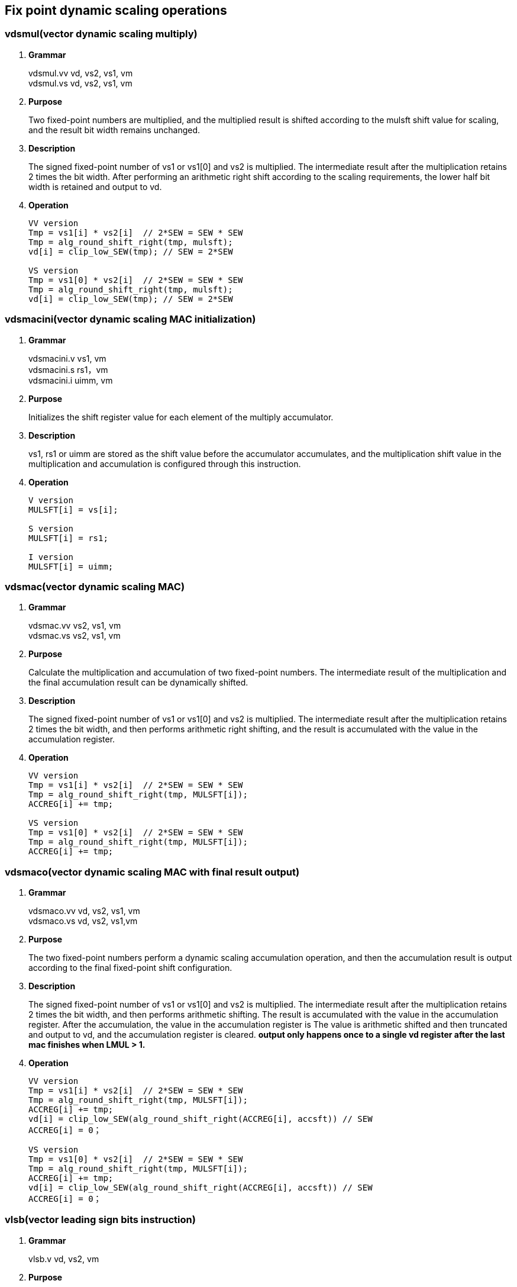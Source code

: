 [[chapter5]]
== Fix point dynamic scaling operations

=== vdsmul(vector dynamic scaling multiply)
. *Grammar*
+
vdsmul.vv vd, vs2, vs1, vm +
vdsmul.vs vd, vs2, vs1, vm +

. *Purpose*
+
Two fixed-point numbers are multiplied, and the multiplied result is shifted according to the mulsft shift value for scaling, and the result bit width remains unchanged.

. *Description*
+
The signed fixed-point number of vs1 or vs1[0] and vs2 is multiplied. The intermediate result after the multiplication retains 2 times the bit width. After performing an arithmetic right shift according to the scaling requirements, the lower half bit width is retained and output to vd.

. *Operation*
+
----
VV version
Tmp = vs1[i] * vs2[i]  // 2*SEW = SEW * SEW
Tmp = alg_round_shift_right(tmp, mulsft);
vd[i] = clip_low_SEW(tmp); // SEW = 2*SEW

VS version
Tmp = vs1[0] * vs2[i]  // 2*SEW = SEW * SEW
Tmp = alg_round_shift_right(tmp, mulsft);
vd[i] = clip_low_SEW(tmp); // SEW = 2*SEW
----

=== vdsmacini(vector dynamic scaling MAC initialization)
. *Grammar*
+
vdsmacini.v vs1, vm +
vdsmacini.s rs1，vm +
vdsmacini.i uimm, vm +

. *Purpose*
+
Initializes the shift register value for each element of the multiply accumulator.

. *Description*
+
vs1, rs1 or uimm are stored as the shift value before the accumulator accumulates, and the multiplication shift value in the multiplication and accumulation is configured through this instruction.

. *Operation*
+
----
V version
MULSFT[i] = vs[i];

S version
MULSFT[i] = rs1;

I version
MULSFT[i] = uimm;
----

=== vdsmac(vector dynamic scaling MAC)
. *Grammar*
+
vdsmac.vv vs2, vs1, vm +
vdsmac.vs vs2, vs1, vm +

. *Purpose*
+
Calculate the multiplication and accumulation of two fixed-point numbers. The intermediate result of the multiplication and the final accumulation result can be dynamically shifted.

. *Description*
+
The signed fixed-point number of vs1 or vs1[0] and vs2 is multiplied. The intermediate result after the multiplication retains 2 times the bit width, and then performs arithmetic right shifting, and the result is accumulated with the value in the accumulation register.

. *Operation*
+
----
VV version
Tmp = vs1[i] * vs2[i]  // 2*SEW = SEW * SEW
Tmp = alg_round_shift_right(tmp, MULSFT[i]);
ACCREG[i] += tmp;

VS version
Tmp = vs1[0] * vs2[i]  // 2*SEW = SEW * SEW
Tmp = alg_round_shift_right(tmp, MULSFT[i]);
ACCREG[i] += tmp;
----

=== vdsmaco(vector dynamic scaling MAC with final result output)
. *Grammar*
+
vdsmaco.vv vd, vs2, vs1, vm +
vdsmaco.vs vd, vs2, vs1,vm +

. *Purpose*
+
The two fixed-point numbers perform a dynamic scaling accumulation operation, and then the accumulation result is output according to the final fixed-point shift configuration.

. *Description*
+
The signed fixed-point number of vs1 or vs1[0] and vs2 is multiplied. The intermediate result after the multiplication retains 2 times the bit width, and then performs arithmetic shifting. The result is accumulated with the value in the accumulation register. After the accumulation, the value in the accumulation register is The value is arithmetic shifted and then truncated and output to vd, and the accumulation register is cleared. *output only happens once to a single vd register after the last mac finishes when LMUL > 1.*

. *Operation*
+
----
VV version
Tmp = vs1[i] * vs2[i]  // 2*SEW = SEW * SEW
Tmp = alg_round_shift_right(tmp, MULSFT[i]);
ACCREG[i] += tmp;
vd[i] = clip_low_SEW(alg_round_shift_right(ACCREG[i], accsft)) // SEW
ACCREG[i] = 0；

VS version
Tmp = vs1[0] * vs2[i]  // 2*SEW = SEW * SEW
Tmp = alg_round_shift_right(tmp, MULSFT[i]);
ACCREG[i] += tmp;
vd[i] = clip_low_SEW(alg_round_shift_right(ACCREG[i], accsft)) // SEW
ACCREG[i] = 0；
----

=== vlsb(vector leading sign bits instruction)
. *Grammar*
+
vlsb.v vd, vs2, vm +

. *Purpose*
+
Calculate the value of the number of leading sign bits minus 1, which is used for normalization operations of fixed-point numbers.

. *Description*
+
vs2 stores fixed-point values, calculates the number of leading sign bits of each fixed-point value minus one, and outputs this value to vd.

. *Operation*
+
----
vd[i] = lsb(vs2[i]);
----
